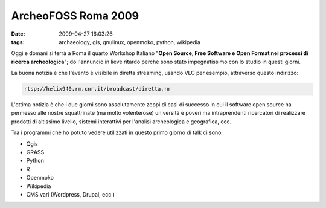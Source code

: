 ArcheoFOSS Roma 2009
====================

:date: 2009-04-27 16:03:26
:tags: archaeology, gis, gnulinux, openmoko, python, wikipedia

Oggi e domani si terrà a Roma il quarto Workshop Italiano "**Open
Source, Free Software e Open Format nei processi di ricerca
archeologica**\ "; do l'annuncio in lieve ritardo perché sono stato
impegnatissimo con lo studio in questi giorni.

La buona notizia è che l'evento è visibile in diretta streaming, usando
VLC per esempio, attraverso questo indirizzo:

.. code-block:: html

    rtsp://helix940.rm.cnr.it/broadcast/diretta.rm


L'ottima notizia è che i due giorni sono assolutamente zeppi di casi di
successo in cui il software open source ha permesso alle nostre
squattrinate (ma molto volenterose) università e poveri ma
intraprendenti ricercatori di realizzare prodotti di altissimo livello,
sistemi interattivi per l'analisi archeologica e geografica, ecc.

Tra i programmi che ho potuto vedere utilizzati in questo primo giorno
di talk ci sono:

- Qgis
- GRASS
- Python
- R
- Openmoko
- Wikipedia
- CMS vari (Wordpress, Drupal, ecc.)
